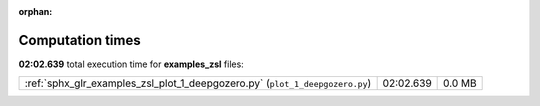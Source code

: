 
:orphan:

.. _sphx_glr_examples_zsl_sg_execution_times:

Computation times
=================
**02:02.639** total execution time for **examples_zsl** files:

+------------------------------------------------------------------------------+-----------+--------+
| :ref:`sphx_glr_examples_zsl_plot_1_deepgozero.py` (``plot_1_deepgozero.py``) | 02:02.639 | 0.0 MB |
+------------------------------------------------------------------------------+-----------+--------+
